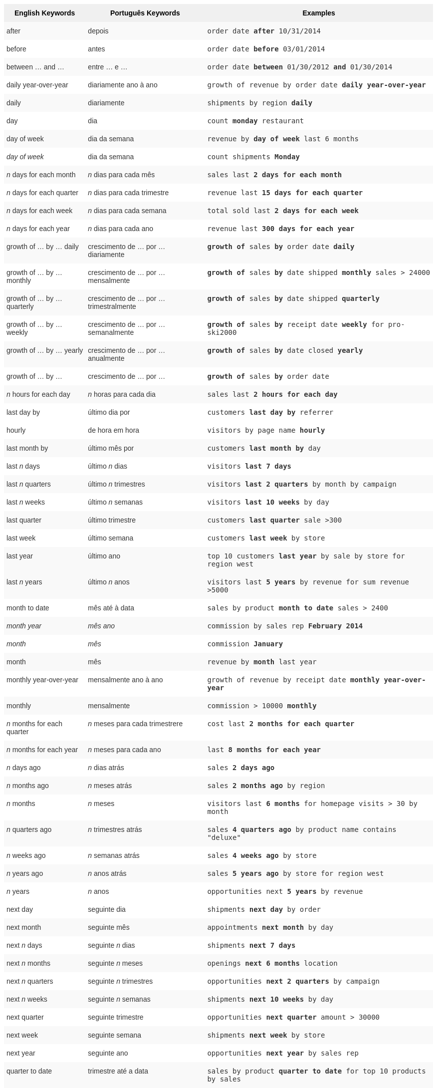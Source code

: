 +++<style type="text/css">+++
.tg  {border-collapse:collapse;border-spacing:0;border:none;border-color:#ccc;}
.tg td{font-family:Arial, sans-serif;font-size:14px;padding:10px 5px;border-style:solid;border-width:0px;overflow:hidden;word-break:normal;border-color:#ccc;color:#333;background-color:#fff;}
.tg th{font-family:Arial, sans-serif;font-size:14px;font-weight:normal;padding:10px 5px;border-style:solid;border-width:0px;overflow:hidden;word-break:normal;border-color:#ccc;color:#333;background-color:#f0f0f0;}
.tg .tg-j0ga{background-color:#f0f0f0;color:#000;font-weight:bold;border-color:inherit;vertical-align:top}
.tg .tg-dc35{background-color:#f9f9f9;border-color:inherit;vertical-align:top}
.tg .tg-us36{border-color:inherit;vertical-align:top}
+++</style>+++
+++<table class="tg">+++
  +++<tr>+++
    +++<th class="tg-j0ga">+++English Keywords+++</th>+++
    +++<th class="tg-j0ga">+++Português Keywords+++</th>+++
    +++<th class="tg-j0ga">+++Examples+++</th>+++
  +++</tr>+++
  +++<tr>+++
    +++<td class="tg-dc35">+++after+++</td>+++
    +++<td class="tg-dc35">+++depois+++</td>+++
    +++<td class="tg-dc35">++++++<code>+++order date +++<b>+++after+++</b>+++ 10/31/2014+++</code>++++++</td>+++
  +++</tr>+++
  +++<tr>+++
    +++<td class="tg-us36">+++before+++</td>+++
    +++<td class="tg-us36">+++antes+++</td>+++
    +++<td class="tg-us36">++++++<code>+++order date +++<b>+++before+++</b>+++ 03/01/2014+++</code>++++++</td>+++
  +++</tr>+++
  +++<tr>+++
    +++<td class="tg-dc35">+++between … and ...+++</td>+++
    +++<td class="tg-dc35">+++entre … e …+++</td>+++
    +++<td class="tg-dc35">++++++<code>+++order date +++<b>+++between+++</b>+++ 01/30/2012 +++<b>+++and+++</b>+++ 01/30/2014+++</code>++++++</td>+++
  +++</tr>+++
  +++<tr>+++
    +++<td class="tg-us36">+++daily year-over-year+++</td>+++
    +++<td class="tg-us36">+++diariamente ano à ano+++</td>+++
    +++<td class="tg-us36">++++++<code>+++growth of revenue by order date +++<b>+++daily year-over-year+++</b>++++++</code>++++++</td>+++
  +++</tr>+++
  +++<tr>+++
    +++<td class="tg-dc35">+++daily+++</td>+++
    +++<td class="tg-dc35">+++diariamente+++</td>+++
    +++<td class="tg-dc35">++++++<code>+++shipments by region +++<b>+++daily+++</b>++++++</code>++++++</td>+++
  +++</tr>+++
  +++<tr>+++
    +++<td class="tg-us36">+++day+++</td>+++
    +++<td class="tg-us36">+++dia+++</td>+++
    +++<td class="tg-us36">++++++<code>+++count +++<b>+++monday+++</b>+++ restaurant+++</code>++++++</td>+++
  +++</tr>+++
  +++<tr>+++
    +++<td class="tg-dc35">+++day of week+++</td>+++
    +++<td class="tg-dc35">+++dia da semana+++</td>+++
    +++<td class="tg-dc35">++++++<code>+++revenue by +++<b>+++day of week+++</b>+++ last 6 months+++</code>++++++</td>+++
  +++</tr>+++
  +++<tr>+++
    +++<td class="tg-us36">++++++<em>+++day of week+++</em>++++++</td>+++
    +++<td class="tg-us36">+++dia da semana+++</td>+++
    +++<td class="tg-us36">++++++<code>+++count shipments +++<b>+++Monday+++</b>++++++</code>++++++</td>+++
  +++</tr>+++
  +++<tr>+++
    +++<td class="tg-dc35">++++++<em>+++n+++</em>+++ days for each month+++</td>+++
    +++<td class="tg-dc35">++++++<em>+++n+++</em>+++ dias para cada mês+++</td>+++
    +++<td class="tg-dc35">++++++<code>+++sales last +++<b>+++2 days for each month+++</b>++++++</code>++++++</td>+++
  +++</tr>+++
  +++<tr>+++
    +++<td class="tg-us36">++++++<em>+++n+++</em>+++ days for each quarter+++</td>+++
    +++<td class="tg-us36">++++++<em>+++n+++</em>+++ dias para cada trimestre+++</td>+++
    +++<td class="tg-us36">++++++<code>+++revenue last +++<b>+++15 days for each quarter+++</b>++++++</code>++++++</td>+++
  +++</tr>+++
  +++<tr>+++
    +++<td class="tg-dc35">++++++<em>+++n+++</em>+++ days for each week+++</td>+++
    +++<td class="tg-dc35">++++++<em>+++n+++</em>+++ dias para cada semana+++</td>+++
    +++<td class="tg-dc35">++++++<code>+++total sold last +++<b>+++2 days for each week+++</b>++++++</code>++++++</td>+++
  +++</tr>+++
  +++<tr>+++
    +++<td class="tg-us36">++++++<em>+++n+++</em>+++ days for each year+++</td>+++
    +++<td class="tg-us36">++++++<em>+++n+++</em>+++ dias para cada ano+++</td>+++
    +++<td class="tg-us36">++++++<code>+++revenue last +++<b>+++300 days for each year+++</b>++++++</code>++++++</td>+++
  +++</tr>+++
  +++<tr>+++
    +++<td class="tg-dc35">+++growth of … by … daily+++</td>+++
    +++<td class="tg-dc35">+++crescimento de … por … diariamente+++</td>+++
    +++<td class="tg-dc35">++++++<code>++++++<b>+++growth of+++</b>+++ sales +++<b>+++by+++</b>+++ order date +++<b>+++daily+++</b>++++++</code>++++++</td>+++
  +++</tr>+++
  +++<tr>+++
    +++<td class="tg-us36">+++growth of … by … monthly+++</td>+++
    +++<td class="tg-us36">+++crescimento de … por … mensalmente+++</td>+++
    +++<td class="tg-us36">++++++<code>++++++<b>+++growth of+++</b>+++ sales +++<b>+++by+++</b>+++ date shipped +++<b>+++monthly+++</b>+++ sales &gt; 24000+++</code>++++++</td>+++
  +++</tr>+++
  +++<tr>+++
    +++<td class="tg-dc35">+++growth of … by … quarterly+++</td>+++
    +++<td class="tg-dc35">+++crescimento de … por … trimestralmente+++</td>+++
    +++<td class="tg-dc35">++++++<code>++++++<b>+++growth of+++</b>+++ sales +++<b>+++by+++</b>+++ date shipped +++<b>+++quarterly+++</b>++++++</code>++++++</td>+++
  +++</tr>+++
  +++<tr>+++
    +++<td class="tg-us36">+++growth of … by … weekly+++</td>+++
    +++<td class="tg-us36">+++crescimento de … por … semanalmente+++</td>+++
    +++<td class="tg-us36">++++++<code>++++++<b>+++growth of+++</b>+++ sales +++<b>+++by+++</b>+++ receipt date +++<b>+++weekly+++</b>+++ for pro-ski2000+++</code>++++++</td>+++
  +++</tr>+++
  +++<tr>+++
    +++<td class="tg-dc35">+++growth of … by … yearly+++</td>+++
    +++<td class="tg-dc35">+++crescimento de … por … anualmente+++</td>+++
    +++<td class="tg-dc35">++++++<code>++++++<b>+++growth of+++</b>+++ sales +++<b>+++by+++</b>+++ date closed +++<b>+++yearly+++</b>++++++</code>++++++</td>+++
  +++</tr>+++
  +++<tr>+++
    +++<td class="tg-us36">+++growth of … by ...+++</td>+++
    +++<td class="tg-us36">+++crescimento de … por …+++</td>+++
    +++<td class="tg-us36">++++++<code>++++++<b>+++growth of+++</b>+++ sales +++<b>+++by+++</b>+++ order date+++</code>++++++</td>+++
  +++</tr>+++
  +++<tr>+++
    +++<td class="tg-dc35">++++++<em>+++n+++</em>+++ hours for each day+++</td>+++
    +++<td class="tg-dc35">++++++<em>+++n+++</em>+++ horas para cada dia+++</td>+++
    +++<td class="tg-dc35">++++++<code>+++sales last +++<b>+++2 hours for each day+++</b>++++++</code>++++++</td>+++
  +++</tr>+++
  +++<tr>+++
    +++<td class="tg-us36">+++last day by+++</td>+++
    +++<td class="tg-us36">+++último dia por+++</td>+++
    +++<td class="tg-us36">++++++<code>+++customers +++<b>+++last day by+++</b>+++ referrer+++</code>++++++</td>+++
  +++</tr>+++
  +++<tr>+++
    +++<td class="tg-us36">+++hourly+++</td>+++
    +++<td class="tg-us36">+++de hora em hora+++</td>+++
    +++<td class="tg-us36">++++++<code>+++visitors by page name +++<b>+++hourly+++</b>++++++</code>++++++</td>+++
  +++</tr>+++
  +++<tr>+++
    +++<td class="tg-dc35">+++last month by+++</td>+++
    +++<td class="tg-dc35">+++último mês por+++</td>+++
    +++<td class="tg-dc35">++++++<code>+++customers +++<b>+++last month by+++</b>+++ day+++</code>++++++</td>+++
  +++</tr>+++
  +++<tr>+++
    +++<td class="tg-us36">+++last +++<em>+++n+++</em>+++ days+++</td>+++
    +++<td class="tg-us36">+++último +++<em>+++n+++</em>+++ dias+++</td>+++
    +++<td class="tg-us36">++++++<code>+++visitors +++<b>+++last 7 days+++</b>++++++</code>++++++</td>+++
  +++</tr>+++
  +++<tr>+++
    +++<td class="tg-dc35">+++last +++<em>+++n+++</em>+++ quarters+++</td>+++
    +++<td class="tg-dc35">+++último +++<em>+++n+++</em>+++ trimestres+++</td>+++
    +++<td class="tg-dc35">++++++<code>+++visitors +++<b>+++last 2 quarters+++</b>+++ by month by campaign+++</code>++++++</td>+++
  +++</tr>+++
  +++<tr>+++
    +++<td class="tg-us36">+++last +++<em>+++n+++</em>+++ weeks+++</td>+++
    +++<td class="tg-us36">+++último +++<em>+++n+++</em>+++ semanas+++</td>+++
    +++<td class="tg-us36">++++++<code>+++visitors +++<b>+++last 10 weeks+++</b>+++ by day+++</code>++++++</td>+++
  +++</tr>+++
  +++<tr>+++
    +++<td class="tg-dc35">+++last quarter+++</td>+++
    +++<td class="tg-dc35">+++último trimestre+++</td>+++
    +++<td class="tg-dc35">++++++<code>+++customers +++<b>+++last quarter+++</b>+++ sale &gt;300+++</code>++++++</td>+++
  +++</tr>+++
  +++<tr>+++
    +++<td class="tg-us36">+++last week+++</td>+++
    +++<td class="tg-us36">+++último semana+++</td>+++
    +++<td class="tg-us36">++++++<code>+++customers +++<b>+++last week+++</b>+++ by store+++</code>++++++</td>+++
  +++</tr>+++
  +++<tr>+++
    +++<td class="tg-dc35">+++last year+++</td>+++
    +++<td class="tg-dc35">+++último ano+++</td>+++
    +++<td class="tg-dc35">++++++<code>+++top 10 customers +++<b>+++last year+++</b>+++ by sale by store for region west+++</code>++++++</td>+++
  +++</tr>+++
  +++<tr>+++
    +++<td class="tg-dc35">+++last +++<em>+++n+++</em>+++ years+++</td>+++
    +++<td class="tg-dc35">+++último +++<em>+++n+++</em>+++ anos+++</td>+++
    +++<td class="tg-dc35">++++++<code>+++visitors last +++<b>+++5 years+++</b>+++ by revenue for sum revenue &gt;5000+++</code>++++++</td>+++
  +++</tr>+++
  +++<tr>+++
    +++<td class="tg-us36">+++month to date+++</td>+++
    +++<td class="tg-us36">+++mês até à data+++</td>+++
    +++<td class="tg-us36">++++++<code>+++sales by product +++<b>+++month to date+++</b>+++ sales &gt; 2400+++</code>++++++</td>+++
  +++</tr>+++
  +++<tr>+++
    +++<td class="tg-dc35">++++++<em>+++month year+++</em>++++++</td>+++
    +++<td class="tg-dc35">++++++<em>+++mês ano+++</em>++++++</td>+++
    +++<td class="tg-dc35">++++++<code>+++commission by sales rep +++<b>+++February 2014+++</b>++++++</code>++++++</td>+++
  +++</tr>+++
  +++<tr>+++
    +++<td class="tg-us36">++++++<em>+++month+++</em>++++++</td>+++
    +++<td class="tg-us36">++++++<em>+++mês+++</em>++++++</td>+++
    +++<td class="tg-us36">++++++<code>+++commission +++<b>+++January+++</b>++++++</code>++++++</td>+++
  +++</tr>+++
  +++<tr>+++
    +++<td class="tg-dc35">+++month+++</td>+++
    +++<td class="tg-dc35">+++mês+++</td>+++
    +++<td class="tg-dc35">++++++<code>+++revenue by +++<b>+++month+++</b>+++ last year+++</code>++++++</td>+++
  +++</tr>+++
  +++<tr>+++
    +++<td class="tg-us36">+++monthly year-over-year+++</td>+++
    +++<td class="tg-us36">+++mensalmente ano à ano+++</td>+++
    +++<td class="tg-us36">++++++<code>+++growth of revenue by receipt date +++<b>+++monthly year-over-year+++</b>++++++</code>++++++</td>+++
  +++</tr>+++
  +++<tr>+++
    +++<td class="tg-dc35">+++monthly+++</td>+++
    +++<td class="tg-dc35">+++mensalmente+++</td>+++
    +++<td class="tg-dc35">++++++<code>+++commission &gt; 10000 +++<b>+++monthly+++</b>++++++</code>++++++</td>+++
  +++</tr>+++
  +++<tr>+++
    +++<td class="tg-us36">++++++<em>+++n+++</em>+++ months for each quarter+++</td>+++
    +++<td class="tg-us36">++++++<em>+++n+++</em>+++ meses para cada trimestrere+++</td>+++
    +++<td class="tg-us36">++++++<code>+++cost last +++<b>+++2 months for each quarter+++</b>++++++</code>++++++</td>+++
  +++</tr>+++
  +++<tr>+++
    +++<td class="tg-dc35">++++++<em>+++n+++</em>+++ months for each year+++</td>+++
    +++<td class="tg-dc35">++++++<em>+++n+++</em>+++ meses para cada ano+++</td>+++
    +++<td class="tg-dc35">++++++<code>+++last +++<b>+++8 months for each year+++</b>++++++</code>++++++</td>+++
  +++</tr>+++
  +++<tr>+++
    +++<td class="tg-us36">++++++<em>+++n+++</em>+++ days ago+++</td>+++
    +++<td class="tg-us36">++++++<em>+++n+++</em>+++ dias atrás+++</td>+++
    +++<td class="tg-us36">++++++<code>+++sales +++<b>+++2 days ago+++</b>++++++</code>++++++</td>+++
  +++</tr>+++
  +++<tr>+++
    +++<td class="tg-dc35">++++++<em>+++n+++</em>+++ months ago+++</td>+++
    +++<td class="tg-dc35">++++++<em>+++n+++</em>+++ meses atrás+++</td>+++
    +++<td class="tg-dc35">++++++<code>+++sales +++<b>+++2 months ago+++</b>+++ by region+++</code>++++++</td>+++
  +++</tr>+++
  +++<tr>+++
    +++<td class="tg-us36">++++++<em>+++n+++</em>+++ months+++</td>+++
    +++<td class="tg-us36">++++++<em>+++n+++</em>+++ meses+++</td>+++
    +++<td class="tg-us36">++++++<code>+++visitors last +++<b>+++6 months+++</b>+++ for homepage visits &gt; 30 by month+++</code>++++++</td>+++
  +++</tr>+++
  +++<tr>+++
    +++<td class="tg-dc35">++++++<em>+++n+++</em>+++ quarters ago+++</td>+++
    +++<td class="tg-dc35">++++++<em>+++n+++</em>+++ trimestres atrás+++</td>+++
    +++<td class="tg-dc35">++++++<code>+++sales +++<b>+++4 quarters ago+++</b>+++ by product name contains "deluxe"+++</code>++++++</td>+++
  +++</tr>+++
  +++<tr>+++
    +++<td class="tg-us36">++++++<em>+++n+++</em>+++ weeks ago+++</td>+++
    +++<td class="tg-us36">++++++<em>+++n+++</em>+++ semanas atrás+++</td>+++
    +++<td class="tg-us36">++++++<code>+++sales +++<b>+++4 weeks ago+++</b>+++ by store+++</code>++++++</td>+++
  +++</tr>+++
  +++<tr>+++
    +++<td class="tg-dc35">++++++<em>+++n+++</em>+++ years ago+++</td>+++
    +++<td class="tg-dc35">++++++<em>+++n+++</em>+++ anos atrás+++</td>+++
    +++<td class="tg-dc35">++++++<code>+++sales +++<b>+++5 years ago+++</b>+++ by store for region west+++</code>++++++</td>+++
  +++</tr>+++
  +++<tr>+++
    +++<td class="tg-us36">++++++<em>+++n+++</em>+++ years+++</td>+++
    +++<td class="tg-us36">++++++<em>+++n+++</em>+++ anos+++</td>+++
    +++<td class="tg-us36">++++++<code>+++opportunities next +++<b>+++5 years+++</b>+++ by revenue+++</code>++++++</td>+++
  +++</tr>+++
  +++<tr>+++
    +++<td class="tg-us36">+++next day+++</td>+++
    +++<td class="tg-us36">+++seguinte dia+++</td>+++
    +++<td class="tg-us36">++++++<code>+++shipments +++<b>+++next day+++</b>+++ by order+++</code>++++++</td>+++
  +++</tr>+++
  +++<tr>+++
    +++<td class="tg-dc35">+++next month+++</td>+++
    +++<td class="tg-dc35">+++seguinte mês+++</td>+++
    +++<td class="tg-dc35">++++++<code>+++appointments +++<b>+++next month+++</b>+++ by day+++</code>++++++</td>+++
  +++</tr>+++
  +++<tr>+++
    +++<td class="tg-us36">+++next +++<em>+++n+++</em>+++ days+++</td>+++
    +++<td class="tg-us36">+++seguinte +++<em>+++n+++</em>+++ dias+++</td>+++
    +++<td class="tg-us36">++++++<code>+++shipments +++<b>+++next 7 days+++</b>++++++</code>++++++</td>+++
  +++</tr>+++
  +++<tr>+++
    +++<td class="tg-dc35">+++next +++<em>+++n+++</em>+++ months+++</td>+++
    +++<td class="tg-dc35">+++seguinte +++<em>+++n+++</em>+++ meses+++</td>+++
    +++<td class="tg-dc35">++++++<code>+++openings +++<b>+++next 6 months+++</b>+++ location+++</code>++++++</td>+++
  +++</tr>+++
  +++<tr>+++
    +++<td class="tg-us36">+++next +++<em>+++n+++</em>+++ quarters+++</td>+++
    +++<td class="tg-us36">+++seguinte +++<em>+++n+++</em>+++ trimestres+++</td>+++
    +++<td class="tg-us36">++++++<code>+++opportunities +++<b>+++next 2 quarters+++</b>+++ by campaign+++</code>++++++</td>+++
  +++</tr>+++
  +++<tr>+++
    +++<td class="tg-dc35">+++next +++<em>+++n+++</em>+++ weeks+++</td>+++
    +++<td class="tg-dc35">+++seguinte +++<em>+++n+++</em>+++ semanas+++</td>+++
    +++<td class="tg-dc35">++++++<code>+++shipments +++<b>+++next 10 weeks+++</b>+++ by day+++</code>++++++</td>+++
  +++</tr>+++
  +++<tr>+++
    +++<td class="tg-us36">+++next quarter+++</td>+++
    +++<td class="tg-us36">+++seguinte trimestre+++</td>+++
    +++<td class="tg-us36">++++++<code>+++opportunities +++<b>+++next quarter+++</b>+++ amount &gt; 30000+++</code>++++++</td>+++
  +++</tr>+++
  +++<tr>+++
    +++<td class="tg-dc35">+++next week+++</td>+++
    +++<td class="tg-dc35">+++seguinte semana+++</td>+++
    +++<td class="tg-dc35">++++++<code>+++shipments +++<b>+++next week+++</b>+++ by store+++</code>++++++</td>+++
  +++</tr>+++
  +++<tr>+++
    +++<td class="tg-us36">+++next year+++</td>+++
    +++<td class="tg-us36">+++seguinte ano+++</td>+++
    +++<td class="tg-us36">++++++<code>+++opportunities +++<b>+++next year+++</b>+++ by sales rep+++</code>++++++</td>+++
  +++</tr>+++
  +++<tr>+++
    +++<td class="tg-dc35">+++quarter to date+++</td>+++
    +++<td class="tg-dc35">+++trimestre até a data+++</td>+++
    +++<td class="tg-dc35">++++++<code>+++sales by product +++<b>+++quarter to date+++</b>+++ for top 10 products by sales+++</code>++++++</td>+++
  +++</tr>+++
  +++<tr>+++
    +++<td class="tg-us36">+++quarterly year-over-year+++</td>+++
    +++<td class="tg-us36">+++trimestralmente ano à ano+++</td>+++
    +++<td class="tg-us36">++++++<code>+++growth of revenue by date shipped +++<b>+++quarterly year-over-year+++</b>++++++</code>++++++</td>+++
  +++</tr>+++
  +++<tr>+++
    +++<td class="tg-dc35">+++quarterly+++</td>+++
    +++<td class="tg-dc35">+++trimestralmente+++</td>+++
    +++<td class="tg-dc35">++++++<code>+++sales +++<b>+++quarterly+++</b>+++ for each product+++</code>++++++</td>+++
  +++</tr>+++
  +++<tr>+++
    +++<td class="tg-us36">++++++<em>+++n+++</em>+++ quarters for each year+++</td>+++
    +++<td class="tg-us36">++++++<em>+++n+++</em>+++ trimestres para cada ano+++</td>+++
    +++<td class="tg-us36">++++++<code>+++last +++<b>+++2 quarters for each year+++</b>++++++</code>++++++</td>+++
  +++</tr>+++
  +++<tr>+++
    +++<td class="tg-dc35">+++today+++</td>+++
    +++<td class="tg-dc35">+++hoje+++</td>+++
    +++<td class="tg-dc35">++++++<code>+++sales +++<b>+++today+++</b>+++ by store+++</code>++++++</td>+++
  +++</tr>+++
  +++<tr>+++
    +++<td class="tg-us36">+++week to date+++</td>+++
    +++<td class="tg-us36">+++semana até a data+++</td>+++
    +++<td class="tg-us36">++++++<code>+++sales by order date +++<b>+++week to date+++</b>+++ for pro-ski200+++</code>++++++</td>+++
  +++</tr>+++
  +++<tr>+++
    +++<td class="tg-dc35">+++week+++</td>+++
    +++<td class="tg-dc35">+++semana+++</td>+++
    +++<td class="tg-dc35">++++++<code>+++revenue by +++<b>+++week+++</b>+++ last quarter+++</code>++++++</td>+++
  +++</tr>+++
  +++<tr>+++
    +++<td class="tg-us36">+++weekly year-over-year+++</td>+++
    +++<td class="tg-us36">+++semanalmente ano à ano+++</td>+++
    +++<td class="tg-us36">++++++<code>+++growth of revenue by date shipped +++<b>+++weekly year-over-year+++</b>++++++</code>++++++</td>+++
  +++</tr>+++
  +++<tr>+++
    +++<td class="tg-dc35">+++weekly+++</td>+++
    +++<td class="tg-dc35">+++semanalmente+++</td>+++
    +++<td class="tg-dc35">++++++<code>+++revenue +++<b>+++weekly+++</b>++++++</code>++++++</td>+++
  +++</tr>+++
  +++<tr>+++
    +++<td class="tg-us36">++++++<em>+++n+++</em>+++ weeks for each month+++</td>+++
    +++<td class="tg-us36">++++++<em>+++n+++</em>+++ semanas para cada mês+++</td>+++
    +++<td class="tg-us36">++++++<code>+++sales last +++<b>+++3 weeks for each month+++</b>++++++</code>++++++</td>+++
  +++</tr>+++
  +++<tr>+++
    +++<td class="tg-dc35">++++++<em>+++n+++</em>+++ weeks for each quarter+++</td>+++
    +++<td class="tg-dc35">++++++<em>+++n+++</em>+++ semanas para cada trimestre+++</td>+++
    +++<td class="tg-dc35">++++++<code>+++last +++<b>+++2 weeks for each quarter+++</b>++++++</code>++++++</td>+++
  +++</tr>+++
  +++<tr>+++
    +++<td class="tg-us36">++++++<em>+++n+++</em>+++ weeks for each year+++</td>+++
    +++<td class="tg-us36">++++++<em>+++n+++</em>+++ semanas para cada ano+++</td>+++
    +++<td class="tg-us36">++++++<code>+++last +++<b>+++3 weeks for each year+++</b>++++++</code>++++++</td>+++
  +++</tr>+++
  +++<tr>+++
    +++<td class="tg-dc35">+++year to date+++</td>+++
    +++<td class="tg-dc35">+++ano até à data+++</td>+++
    +++<td class="tg-dc35">++++++<code>+++sales by product +++<b>+++year to date+++</b>++++++</code>++++++</td>+++
  +++</tr>+++
  +++<tr>+++
    +++<td class="tg-us36">++++++<em>+++year+++</em>++++++</td>+++
    +++<td class="tg-us36">++++++<em>+++ano+++</em>++++++</td>+++
    +++<td class="tg-us36">++++++<code>+++revenue by product +++<b>+++2014+++</b>+++ product name contains "snowboard"+++</code>++++++</td>+++
  +++</tr>+++
  +++<tr>+++
    +++<td class="tg-dc35">+++yearly+++</td>+++
    +++<td class="tg-dc35">+++anualmente+++</td>+++
    +++<td class="tg-dc35">++++++<code>+++shipments by product +++<b>+++yearly+++</b>++++++</code>++++++</td>+++
  +++</tr>+++
  +++<tr>+++
    +++<td class="tg-us36">+++yesterday+++</td>+++
    +++<td class="tg-us36">+++ontem+++</td>+++
    +++<td class="tg-us36">++++++<code>+++sales +++<b>+++yesterday+++</b>+++ for pro-ski200 by store+++</code>++++++</td>+++
  +++</tr>+++
+++</table>+++
